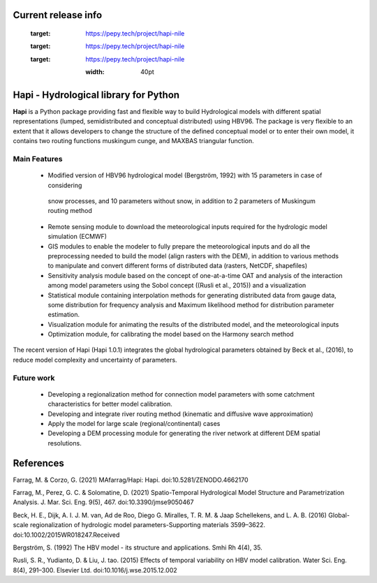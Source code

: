   .. image:: https://zenodo.org/badge/DOI/10.5281/zenodo.4686056.svg
   :target: https://doi.org/10.5281/zenodo.4686056

Current release info
====================

  .. image:: https://img.shields.io/pypi/pyversions/hapi-nile   :alt: PyPI - Python Version

  .. image:: https://img.shields.io/github/commit-activity/m/mafarrag/HAPI   :alt: GitHub commit activity
  
  .. image:: https://img.shields.io/github/issues/mafarrag/HAPI   :alt: GitHub issues




	.. image:: https://anaconda.org/conda-forge/hapi/badges/downloads.svg :target: https://anaconda.org/conda-forge/hapi

  .. image:: https://img.shields.io/conda/vn/conda-forge/hapi   :alt: Conda (channel only)     

  .. image:: https://img.shields.io/gitter/room/mafarrag/Hapi   :alt: Gitter


  .. image:: https://static.pepy.tech/personalized-badge/hapi-nile?period=total&units=international_system&left_color=grey&right_color=blue&left_text=Downloads :target: https://pepy.tech/project/hapi-nile 

   .. image:: https://img.shields.io/pypi/v/hapi-nile   :alt: PyPI |  
   
   .. image:: https://anaconda.org/conda-forge/hapi/badges/platforms.svg   :target: https://anaconda.org/conda-forge/hapi

  .. image:: https://static.pepy.tech/personalized-badge/hapi-nile?period=total&units=international_system&left_color=grey&right_color=blue&left_text=Downloads
 :target: https://pepy.tech/project/hapi-nile

  .. image:: https://static.pepy.tech/personalized-badge/hapi-nile?period=month&units=international_system&left_color=grey&right_color=blue&left_text=Downloads
 :target: https://pepy.tech/project/hapi-nile

  .. image:: https://static.pepy.tech/personalized-badge/hapi-nile?period=week&units=international_system&left_color=grey&right_color=blue&left_text=Downloads
 :target: https://pepy.tech/project/hapi-nile



  
  .. image:: /docs/img/Hapi.jpg
  :width: 40pt
  
  .. image:: /docs/img/name.jpg
   :width: 40pt


Hapi - Hydrological library for Python 
=====================================================================
**Hapi** is a Python package providing fast and flexible way to build Hydrological models with different spatial representations (lumped, semidistributed and conceptual distributed) using HBV96.
The package is very flexible to an extent that it allows developers to change the structure of the defined conceptual model or to enter
their own model, it contains two routing functions muskingum cunge, and MAXBAS triangular function.



  .. image:: /docs/img/Picture1.png
   :width: 40pt

  .. image:: /docs/img/Picture2.png
   :width: 40pt

Main Features
-------------
  - Modified version of HBV96 hydrological model (Bergström, 1992) with 15 parameters in case of considering
   snow processes, and 10 parameters without snow, in addition to 2 parameters of Muskingum routing method
  - Remote sensing module to download the meteorological inputs required for the hydrologic model simulation (ECMWF) 
  - GIS modules to enable the modeler to fully prepare the meteorological inputs and do all the preprocessing 
    needed to build the model (align rasters with the DEM), in addition to various methods to manipulate and 
    convert different forms of distributed data (rasters, NetCDF, shapefiles)
  - Sensitivity analysis module based on the concept of one-at-a-time OAT and analysis of the interaction among 
    model parameters using the Sobol concept ((Rusli et al., 2015)) and a visualization
  - Statistical module containing interpolation methods for generating distributed data from gauge data, some 
    distribution for frequency analysis and Maximum likelihood method for distribution parameter estimation.
  - Visualization module for animating the results of the distributed model, and the meteorological inputs
  - Optimization module, for calibrating the model based on the Harmony search method 

The recent version of Hapi (Hapi 1.0.1) integrates the global hydrological parameters obtained by Beck et al., (2016), 
to reduce model complexity and uncertainty of parameters.


.. digraph:: Linking

    Hapi -> GIS;
    Hapi -> HBV;
    Hapi -> HBV;
    Hapi -> calibration;
    Hapi -> calibration
    Hapi -> distparameters
    Hapi -> distrrm
    Hapi -> giscatchment
    Hapi -> raster
    Hapi -> vector
    Hapi -> inputs
    Hapi -> performancecriteria
    Hapi -> routing
    Hapi -> run
    Hapi -> catchment
    Hapi -> statisticaltools
    Hapi -> wrapper
    Hapi -> weirdFn
    Hapi -> hbv_lake
    Hapi -> hbv_bergestrom92
    Hapi -> hminputs
    Hapi -> event
    Hapi -> river
    Hapi -> visualizer
    Hapi -> crosssection
    Hapi -> hmcalibration
    Hapi -> interface
    Hapi -> sensitivityanalysis
    Hapi -> remotesensing

Future work
-------------
  - Developing a regionalization method for connection model parameters with some catchment characteristics for better model calibration.
  - Developing and integrate river routing method (kinematic and diffusive wave approximation)
  - Apply the model for large scale (regional/continental) cases
  - Developing a DEM processing module for generating the river network at different DEM spatial resolutions.

References
==========

Farrag, M. & Corzo, G. (2021) MAfarrag/Hapi: Hapi. doi:10.5281/ZENODO.4662170

Farrag, M., Perez, G. C. & Solomatine, D. (2021) Spatio-Temporal Hydrological Model Structure and Parametrization Analysis. J. Mar. Sci. Eng. 9(5), 467. doi:10.3390/jmse9050467

Beck, H. E., Dijk, A. I. J. M. van, Ad de Roo, Diego G. Miralles, T. R. M. & Jaap Schellekens,  and L. A. B. (2016) Global-scale regionalization of hydrologic model parameters-Supporting materials 3599–3622. doi:10.1002/2015WR018247.Received

Bergström, S. (1992) The HBV model - its structure and applications. Smhi Rh 4(4), 35.

Rusli, S. R., Yudianto, D. & Liu, J. tao. (2015) Effects of temporal variability on HBV model calibration. Water Sci. Eng. 8(4), 291–300. Elsevier Ltd. doi:10.1016/j.wse.2015.12.002


